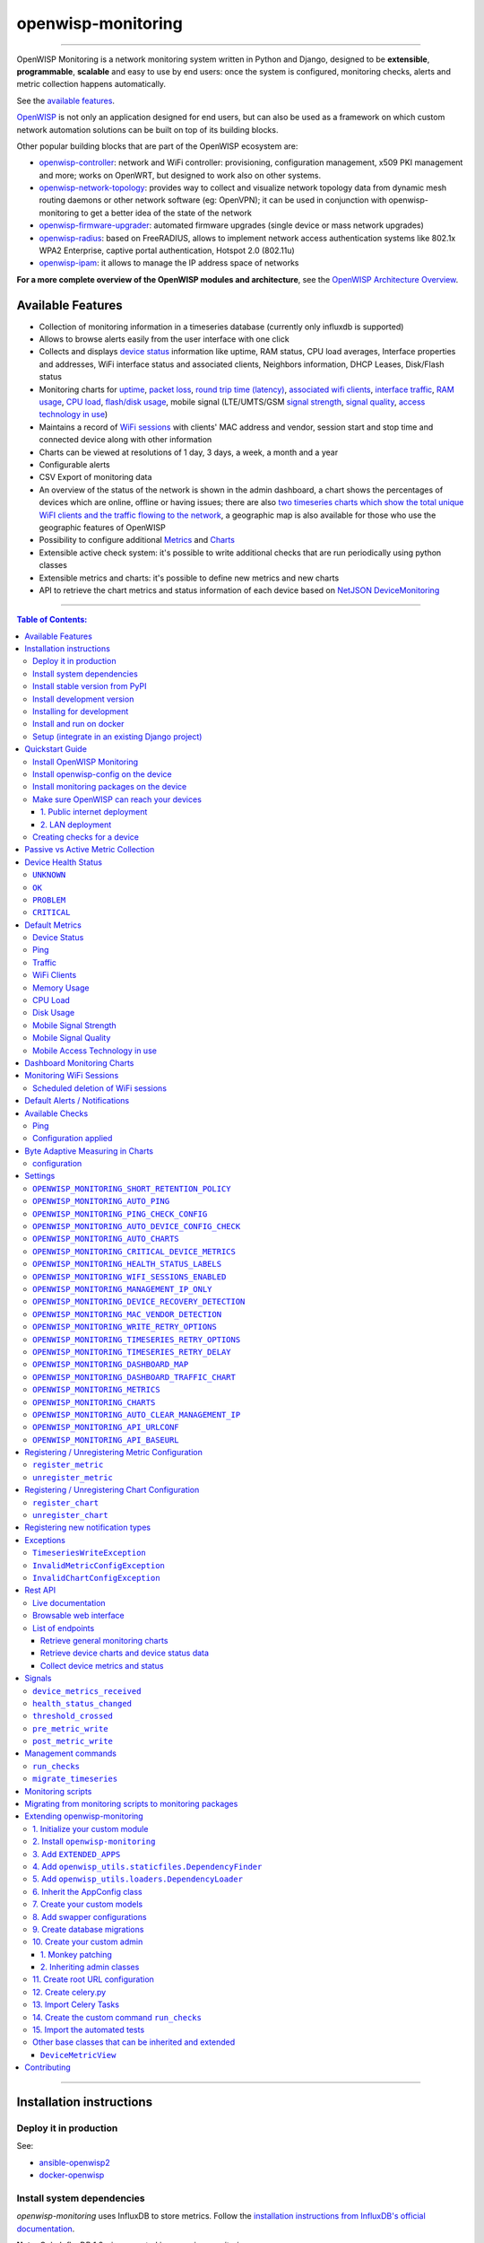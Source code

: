 openwisp-monitoring
===================

.. image:: https://github.com/openwisp/openwisp-monitoring/workflows/OpenWISP%20Monitoring%20CI%20Build/badge.svg?branch=master
    :target: https://github.com/openwisp/openwisp-monitoring/actions?query=workflow%3A%22OpenWISP+Monitoring+CI+Build%22
    :alt: CI build status

.. image:: https://coveralls.io/repos/github/openwisp/openwisp-monitoring/badge.svg?branch=master
    :target: https://coveralls.io/github/openwisp/openwisp-monitoring?branch=master
    :alt: Test coverage

.. image:: https://img.shields.io/librariesio/github/openwisp/openwisp-monitoring
   :target: https://libraries.io/github/openwisp/openwisp-monitoring#repository_dependencies
   :alt: Dependency monitoring

.. image:: https://badge.fury.io/py/openwisp-monitoring.svg
    :target: http://badge.fury.io/py/openwisp-monitoring
    :alt: pypi

.. image:: https://pepy.tech/badge/openwisp-monitoring
   :target: https://pepy.tech/project/openwisp-monitoring
   :alt: downloads

.. image:: https://img.shields.io/gitter/room/nwjs/nw.js.svg?style=flat-square
   :target: https://gitter.im/openwisp/monitoring
   :alt: support chat

.. image:: https://img.shields.io/badge/code%20style-black-000000.svg
   :target: https://pypi.org/project/black/
   :alt: code style: black

.. image:: https://github.com/openwisp/openwisp-monitoring/raw/docs/docs/monitoring-demo.gif
   :target: https://github.com/openwisp/openwisp-monitoring/tree/docs/docs/monitoring-demo.gif
   :alt: Feature Highlights

------------

OpenWISP Monitoring is a network monitoring system written in Python and Django,
designed to be **extensible**, **programmable**, **scalable** and easy to use by end users:
once the system is configured, monitoring checks, alerts and metric collection
happens automatically.

See the `available features <#available-features>`_.

`OpenWISP <http://openwisp.org>`_ is not only an application designed for end users,
but can also be used as a framework on which custom network automation solutions can be
built on top of its building blocks.

Other popular building blocks that are part of the OpenWISP ecosystem are:

- `openwisp-controller <https://github.com/openwisp/openwisp-controller>`_:
  network and WiFi controller: provisioning, configuration management,
  x509 PKI management and more; works on OpenWRT, but designed to work also on other systems.
- `openwisp-network-topology <https://github.com/openwisp/openwisp-network-topology>`_:
  provides way to collect and visualize network topology data from
  dynamic mesh routing daemons or other network software (eg: OpenVPN);
  it can be used in conjunction with openwisp-monitoring to get a better idea
  of the state of the network
- `openwisp-firmware-upgrader <https://github.com/openwisp/openwisp-firmware-upgrader>`_:
  automated firmware upgrades (single device or mass network upgrades)
- `openwisp-radius <https://github.com/openwisp/openwisp-radius>`_:
  based on FreeRADIUS, allows to implement network access authentication systems like
  802.1x WPA2 Enterprise, captive portal authentication, Hotspot 2.0 (802.11u)
- `openwisp-ipam <https://github.com/openwisp/openwisp-ipam>`_:
  it allows to manage the IP address space of networks

**For a more complete overview of the OpenWISP modules and architecture**,
see the
`OpenWISP Architecture Overview
<https://openwisp.io/docs/general/architecture.html>`_.

.. figure:: https://github.com/openwisp/openwisp-monitoring/raw/docs/docs/dashboard.png
  :align: center

Available Features
------------------

* Collection of monitoring information in a timeseries database (currently only influxdb is supported)
* Allows to browse alerts easily from the user interface with one click
* Collects and displays `device status <#device-status>`_ information like
  uptime, RAM status, CPU load averages,
  Interface properties and addresses, WiFi interface status and associated clients,
  Neighbors information, DHCP Leases, Disk/Flash status
* Monitoring charts for `uptime <#ping>`_, `packet loss <#ping>`_,
  `round trip time (latency) <#ping>`_,
  `associated wifi clients <#wifi-clients>`_, `interface traffic <#traffic>`_,
  `RAM usage <#memory-usage>`_, `CPU load <#cpu-load>`_, `flash/disk usage <#disk-usage>`_,
  mobile signal (LTE/UMTS/GSM `signal strength <#mobile-signal-strength>`_,
  `signal quality <#mobile-signal-quality>`_,
  `access technology in use <#mobile-access-technology-in-use>`_)
* Maintains a record of `WiFi sessions <#monitoring-wifi-sessions>`_ with clients'
  MAC address and vendor, session start and stop time and connected device
  along with other information
* Charts can be viewed at resolutions of 1 day, 3 days, a week, a month and a year
* Configurable alerts
* CSV Export of monitoring data
* An overview of the status of the network is shown in the admin dashboard,
  a chart shows the percentages of devices which are online, offline or having issues;
  there are also `two timeseries charts which show the total unique WiFI clients and
  the traffic flowing to the network <dashboard-monitoring-charts>`_,
  a geographic map is also available for those who use the geographic features of OpenWISP
* Possibility to configure additional `Metrics <#openwisp_monitoring_metrics>`_ and `Charts <#openwisp_monitoring_charts>`_
* Extensible active check system: it's possible to write additional checks that
  are run periodically using python classes
* Extensible metrics and charts: it's possible to define new metrics and new charts
* API to retrieve the chart metrics and status information of each device
  based on `NetJSON DeviceMonitoring <http://netjson.org/docs/what.html#devicemonitoring>`_

------------

.. contents:: **Table of Contents**:
   :backlinks: none
   :depth: 3

------------

Installation instructions
-------------------------

Deploy it in production
~~~~~~~~~~~~~~~~~~~~~~~

See:

- `ansible-openwisp2 <https://github.com/openwisp/ansible-openwisp2>`_
- `docker-openwisp <https://github.com/openwisp/docker-openwisp>`_

Install system dependencies
~~~~~~~~~~~~~~~~~~~~~~~~~~~

*openwisp-monitoring* uses InfluxDB to store metrics. Follow the
`installation instructions from InfluxDB's official documentation <https://docs.influxdata.com/influxdb/v1.8/introduction/install/>`_.

**Note:** Only *InfluxDB 1.8.x* is supported in *openwisp-monitoring*.

Install system packages:

.. code-block:: shell

    sudo apt install -y openssl libssl-dev \
                        gdal-bin libproj-dev libgeos-dev \
                        fping

Install stable version from PyPI
~~~~~~~~~~~~~~~~~~~~~~~~~~~~~~~~

Install from PyPI:

.. code-block:: shell

    pip install openwisp-monitoring

Install development version
~~~~~~~~~~~~~~~~~~~~~~~~~~~

Install tarball:

.. code-block:: shell

    pip install https://github.com/openwisp/openwisp-monitoring/tarball/master

Alternatively, you can install via pip using git:

.. code-block:: shell

    pip install -e git+git://github.com/openwisp/openwisp-monitoring#egg=openwisp_monitoring

If you want to contribute, follow the instructions in
`"Installing for development" <#installing-for-development>`_ section.

Installing for development
~~~~~~~~~~~~~~~~~~~~~~~~~~

Install the system dependencies as mentioned in the
`"Install system dependencies" <#install-system-dependencies>`_ section.
Install these additional packages that are required for development:

.. code-block:: shell

    sudo apt install -y sqlite3 libsqlite3-dev \
                        libspatialite-dev libsqlite3-mod-spatialite \
                        chromium

Fork and clone the forked repository:

.. code-block:: shell

    git clone git://github.com/<your_fork>/openwisp-monitoring

Navigate into the cloned repository:

.. code-block:: shell

    cd openwisp-monitoring/

Start Redis and InfluxDB using Docker:

.. code-block:: shell

    docker-compose up -d redis influxdb

Setup and activate a virtual-environment. (we'll be using  `virtualenv <https://pypi.org/project/virtualenv/>`_)

.. code-block:: shell

    python -m virtualenv env
    source env/bin/activate

Make sure that you are using pip version 20.2.4 before moving to the next step:

.. code-block:: shell

    pip install -U pip wheel setuptools

Install development dependencies:

.. code-block:: shell

    pip install -e .
    pip install -r requirements-test.txt
    npm install -g jshint stylelint

Install WebDriver for Chromium for your browser version from `<https://chromedriver.chromium.org/home>`_
and extract ``chromedriver`` to one of directories from your ``$PATH`` (example: ``~/.local/bin/``).

Create database:

.. code-block:: shell

    cd tests/
    ./manage.py migrate
    ./manage.py createsuperuser

Run celery and celery-beat with the following commands (separate terminal windows are needed):

.. code-block:: shell

    cd tests/
    celery -A openwisp2 worker -l info
    celery -A openwisp2 beat -l info

Launch development server:

.. code-block:: shell

    ./manage.py runserver 0.0.0.0:8000

You can access the admin interface at http://127.0.0.1:8000/admin/.

Run tests with:

.. code-block:: shell

    ./runtests.py --parallel

Run quality assurance tests with:

.. code-block:: shell

    ./run-qa-checks

Install and run on docker
~~~~~~~~~~~~~~~~~~~~~~~~~

**Note**: This Docker image is for development purposes only.
For the official OpenWISP Docker images, see: `docker-openwisp
<https://github.com/openwisp/docker-openwisp>`_.

Build from the Dockerfile:

.. code-block:: shell

    docker-compose build

Run the docker container:

.. code-block:: shell

    docker-compose up

Setup (integrate in an existing Django project)
~~~~~~~~~~~~~~~~~~~~~~~~~~~~~~~~~~~~~~~~~~~~~~~

Follow the setup instructions of `openwisp-controller
<https://github.com/openwisp/openwisp-controller>`_, then add the settings described below.

.. code-block:: python

    INSTALLED_APPS = [
        # django apps
        # all-auth
        'django.contrib.sites',
        'allauth',
        'allauth.account',
        'allauth.socialaccount',
        'django_extensions',
        'django_filters',
        # openwisp2 modules
        'openwisp_users',
        'openwisp_controller.pki',
        'openwisp_controller.config',
        'openwisp_controller.connection',
        'openwisp_controller.geo',
        # monitoring
        'openwisp_monitoring.monitoring',
        'openwisp_monitoring.device',
        'openwisp_monitoring.check',
        'nested_admin',
        # notifications
        'openwisp_notifications',
        # openwisp2 admin theme (must be loaded here)
        'openwisp_utils.admin_theme',
        # admin
        'django.contrib.admin',
        'django.forms',
        'import_export'
        # other dependencies ...
    ]

    # Make sure you change them in production
    # You can select one of the backends located in openwisp_monitoring.db.backends
    TIMESERIES_DATABASE = {
        'BACKEND': 'openwisp_monitoring.db.backends.influxdb',
        'USER': 'openwisp',
        'PASSWORD': 'openwisp',
        'NAME': 'openwisp2',
        'HOST': 'localhost',
        'PORT': '8086',
    }

``urls.py``:

.. code-block:: python

    from django.conf import settings
    from django.conf.urls import include, url
    from django.contrib.staticfiles.urls import staticfiles_urlpatterns

    from openwisp_utils.admin_theme.admin import admin, openwisp_admin

    openwisp_admin()

    urlpatterns = [
        url(r'^admin/', include(admin.site.urls)),
        url(r'', include('openwisp_controller.urls')),
        url(r'', include('openwisp_monitoring.urls')),
    ]

    urlpatterns += staticfiles_urlpatterns()

Configure caching (you may use a different cache storage if you want):

.. code-block:: python

    CACHES = {
        'default': {
            'BACKEND': 'django_redis.cache.RedisCache',
            'LOCATION': 'redis://localhost/0',
            'OPTIONS': {
                'CLIENT_CLASS': 'django_redis.client.DefaultClient',
            }
        }
    }

    SESSION_ENGINE = 'django.contrib.sessions.backends.cache'
    SESSION_CACHE_ALIAS = 'default'

Configure celery (you may use a different broker if you want):

.. code-block:: python

    # here we show how to configure celery with redis but you can
    # use other brokers if you want, consult the celery docs
    CELERY_BROKER_URL = 'redis://localhost/1'
    CELERY_BEAT_SCHEDULE = {
        'run_checks': {
            'task': 'openwisp_monitoring.check.tasks.run_checks',
            'schedule': timedelta(minutes=5),
        },
        # Delete old WifiSession
        'delete_wifi_clients_and_sessions': {
            'task': 'openwisp_monitoring.monitoring.tasks.delete_wifi_clients_and_sessions',
            'schedule': timedelta(days=180),
        },
    }

    INSTALLED_APPS.append('djcelery_email')
    EMAIL_BACKEND = 'djcelery_email.backends.CeleryEmailBackend'

If you decide to use Redis (as shown in these examples),
install the following python packages.

.. code-block:: shell

    pip install redis django-redis

Quickstart Guide
----------------

Install OpenWISP Monitoring
~~~~~~~~~~~~~~~~~~~~~~~~~~~

Install *OpenWISP Monitoring* using one of the methods mentioned in the
`"Installation instructions" <#installation-instructions>`_.

Install openwisp-config on the device
~~~~~~~~~~~~~~~~~~~~~~~~~~~~~~~~~~~~~

`Install the openwisp-config agent for OpenWrt
<https://github.com/openwisp/openwisp-config#install-precompiled-package>`_
on your device.

Install monitoring packages on the device
~~~~~~~~~~~~~~~~~~~~~~~~~~~~~~~~~~~~~~~~~

`Install the openwrt-openwisp-monitoring packages
<https://github.com/openwisp/openwrt-openwisp-monitoring/tree/master#install-pre-compiled-packages>`_
on your device.

These packages collect and send the
monitoring data from the device to OpenWISP Monitoring and
are required to collect `metrics <#openwisp_monitoring_metrics>`_
like interface traffic, WiFi clients, CPU load, memory usage, etc.

**Note**: if you are an existing user of *openwisp-monitoring* and are using
the legacy *monitoring template* for collecting metrics, we highly recommend
`Migrating from monitoring scripts to monitoring packages
<#migrating-from-monitoring-scripts-to-monitoring-packages>`_.

Make sure OpenWISP can reach your devices
~~~~~~~~~~~~~~~~~~~~~~~~~~~~~~~~~~~~~~~~~

In order to perform `active checks <#available-checks>`_ and other actions like
`triggering the push of configuration changes
<https://github.com/openwisp/openwisp-controller#how-to-configure-push-updates>`_,
`executing shell commands
<https://github.com/openwisp/openwisp-controller#sending-commands-to-devices>`_ or
`performing firmware upgrades
<https://github.com/openwisp/openwisp-firmware-upgrader#perform-a-firmware-upgrade-to-a-specific-device>`_,
**the OpenWISP server needs to be able to reach the network devices**.

There are mainly two deployment scenarios for OpenWISP:

1. the OpenWISP server is deployed on the public internet and the devices are
   geographically distributed across different locations:
   **in this case a management tunnel is needed**
2. the OpenWISP server is deployed on a computer/server which is located in
   the same Layer 2 network (that is, in the same LAN) where the devices
   are located.
   **in this case a management tunnel is NOT needed**

1. Public internet deployment
#############################

This is the most common scenario:

- the OpenWISP server is deployed to the public internet, hence the
  server has a public IPv4 (and IPv6) address and usually a valid
  SSL certificate provided by Mozilla Letsencrypt or another SSL provider
- the network devices are geographically distributed across different
  locations (different cities, different regions, different countries)

In this scenario, the OpenWISP application will not be able to reach the
devices **unless a management tunnel** is used, for that reason having
a management VPN like OpenVPN, Wireguard or any other tunneling solution
is paramount, not only to allow OpenWISP to work properly, but also to
be able to perform debugging and troubleshooting when needed.

In this scenario, the following requirements are needed:

- a VPN server must be installed in a way that the OpenWISP
  server can reach the VPN peers, for more information on how to do this
  via OpenWISP please refer to the following sections:

  - `OpenVPN tunnel automation
    <https://openwisp.io/docs/user/vpn.html>`_
  - `Wireguard tunnel automation
    <https://github.com/openwisp/openwisp-controller#how-to-setup-wireguard-tunnels>`_

  If you prefer to use other tunneling solutions (L2TP, Softether, etc.)
  and know how to configure those solutions on your own,
  that's totally fine as well.

  If the OpenWISP server is connected to a network infrastructure
  which allows it to reach the devices via pre-existing tunneling or
  Intranet solutions (eg: MPLS, SD-WAN), then setting up a VPN server
  is not needed, as long as there's a dedicated interface on OpenWrt
  which gets an IP address assigned to it and which is reachable from
  the OpenWISP server.

- The devices must be configured to join the management tunnel automatically,
  either via a pre-existing configuration in the firmware or via an
  `OpenWISP Template <https://openwisp.io/docs/user/templates.html>`_.

- The `openwisp-config <https://github.com/openwisp/openwisp-config>`_
  agent on the devices must be configured to specify
  the ``management_interface`` option, the agent will communicate the
  IP of the management interface to the OpenWISP Server and OpenWISP will
  use the management IP for reaching the device.

  For example, if the *management interface* is named ``tun0``,
  the openwisp-config configuration should look like the following example:

.. code-block:: text

    # In /etc/config/openwisp on the device

    config controller 'http'
        # ... other configuration directives ...
        option management_interface 'tun0'

2. LAN deployment
#################

When the OpenWISP server and the network devices are deployed in the same
L2 network (eg: an office LAN) and the OpenWISP server is reachable
on the LAN address, OpenWISP can then use the **Last IP** field of the
devices to reach them.

In this scenario it's necessary to set the
`"OPENWISP_MONITORING_MANAGEMENT_IP_ONLY" <#openwisp-monitoring-management-ip-only>`_
setting to ``False``.

Creating checks for a device
~~~~~~~~~~~~~~~~~~~~~~~~~~~~

By default, the `active checks <#available-checks>`_ are created
automatically for all devices, unless the automatic creation of some
specific checks has been disabled, for more information on how to do this,
refer to the `active checks <#available-checks>`_ section.

These checks are created and executed in the background by celery workers.

Passive vs Active Metric Collection
-----------------------------------

The `the different device metric
<https://github.com/openwisp/openwisp-monitoring#default-metrics>`_
collected by OpenWISP Monitoring can be divided in two categories:

1. **metrics collected actively by OpenWISP**:
   these metrics are collected by the celery workers running on the
   OpenWISP server, which continuously sends network requests to the
   devices and store the results;
2. **metrics collected passively by OpenWISP**:
   these metrics are sent by the
   `openwrt-openwisp-monitoring agent <#install-monitoring-packages-on-the-device>`_
   installed on the network devices and are collected by OpenWISP via
   its REST API.

The `"Available Checks" <#available-checks>`_ section of this document
lists the currently implemented **active checks**.

Device Health Status
--------------------

The possible values for the health status field (``DeviceMonitoring.status``)
are explained below.

``UNKNOWN``
~~~~~~~~~~~

Whenever a new device is created it will have ``UNKNOWN`` as it's default Heath Status.

It implies that the system doesn't know whether the device is reachable yet.

``OK``
~~~~~~

Everything is working normally.

``PROBLEM``
~~~~~~~~~~~

One of the metrics has a value which is not in the expected range
(the threshold value set in the alert settings has been crossed).

Example: CPU usage should be less than 90% but current value is at 95%.

``CRITICAL``
~~~~~~~~~~~~

One of the metrics defined in ``OPENWISP_MONITORING_CRITICAL_DEVICE_METRICS``
has a value which is not in the expected range
(the threshold value set in the alert settings has been crossed).

Example: ping is by default a critical metric which is expected to be always 1
(reachable).

Default Metrics
---------------

Device Status
~~~~~~~~~~~~~

This metric stores the status of the device for viewing purposes.

.. figure:: https://github.com/openwisp/openwisp-monitoring/raw/docs/docs/device-status-1.png
  :align: center

.. figure:: https://github.com/openwisp/openwisp-monitoring/raw/docs/docs/device-status-2.png
  :align: center

.. figure:: https://github.com/openwisp/openwisp-monitoring/raw/docs/docs/device-status-3.png
  :align: center

.. figure:: https://github.com/openwisp/openwisp-monitoring/raw/docs/docs/device-status-4.png
  :align: center

Ping
~~~~

+--------------------+----------------------------------------------------------------+
| **measurement**:   | ``ping``                                                       |
+--------------------+----------------------------------------------------------------+
| **types**:         | ``int`` (reachable and loss), ``float`` (rtt)                  |
+--------------------+----------------------------------------------------------------+
| **fields**:        | ``reachable``, ``loss``, ``rtt_min``, ``rtt_max``, ``rtt_avg`` |
+--------------------+----------------------------------------------------------------+
| **configuration**: | ``ping``                                                       |
+--------------------+----------------------------------------------------------------+
| **charts**:        | ``uptime``, ``packet_loss``, ``rtt``                           |
+--------------------+----------------------------------------------------------------+

**Uptime**:

.. figure:: https://github.com/openwisp/openwisp-monitoring/raw/docs/docs/uptime.png
  :align: center

**Packet loss**:

.. figure:: https://github.com/openwisp/openwisp-monitoring/raw/docs/docs/packet-loss.png
  :align: center

**Round Trip Time**:

.. figure:: https://github.com/openwisp/openwisp-monitoring/raw/docs/docs/rtt.png
  :align: center

Traffic
~~~~~~~

+--------------------+--------------------------------------------------------------------------+
| **measurement**:   | ``traffic``                                                              |
+--------------------+--------------------------------------------------------------------------+
| **type**:          | ``int``                                                                  |
+--------------------+--------------------------------------------------------------------------+
| **fields**:        | ``rx_bytes``, ``tx_bytes``                                               |
+--------------------+--------------------------------------------------------------------------+
| **tags**:          | .. code-block:: python                                                   |
|                    |                                                                          |
|                    |     {                                                                    |
|                    |       'organization_id': '<organization-id-of-the-related-device>',      |
|                    |       'ifname': '<interface-name>',                                      |
|                    |       # optional                                                         |
|                    |       'location_id': '<location-id-of-the-related-device-if-present>',   |
|                    |       'floorplan_id': '<floorplan-id-of-the-related-device-if-present>', |
|                    |     }                                                                    |
+--------------------+--------------------------------------------------------------------------+
| **configuration**: | ``traffic``                                                              |
+--------------------+--------------------------------------------------------------------------+
| **charts**:        | ``traffic``                                                              |
+--------------------+--------------------------------------------------------------------------+

.. figure:: https://github.com/openwisp/openwisp-monitoring/raw/docs/docs/1.1/traffic.png
  :align: center

WiFi Clients
~~~~~~~~~~~~

+--------------------+--------------------------------------------------------------------------+
| **measurement**:   | ``wifi_clients``                                                         |
+--------------------+--------------------------------------------------------------------------+
| **type**:          | ``int``                                                                  |
+--------------------+--------------------------------------------------------------------------+
| **fields**:        | ``clients``                                                              |
+--------------------+--------------------------------------------------------------------------+
| **tags**:          | .. code-block:: python                                                   |
|                    |                                                                          |
|                    |     {                                                                    |
|                    |       'organization_id': '<organization-id-of-the-related-device>',      |
|                    |       'ifname': '<interface-name>',                                      |
|                    |       # optional                                                         |
|                    |       'location_id': '<location-id-of-the-related-device-if-present>',   |
|                    |       'floorplan_id': '<floorplan-id-of-the-related-device-if-present>', |
|                    |     }                                                                    |
+--------------------+--------------------------------------------------------------------------+
| **configuration**: | ``clients``                                                              |
+--------------------+--------------------------------------------------------------------------+
| **charts**:        | ``wifi_clients``                                                         |
+--------------------+--------------------------------------------------------------------------+


.. figure:: https://github.com/openwisp/openwisp-monitoring/raw/docs/docs/wifi-clients.png
  :align: center

Memory Usage
~~~~~~~~~~~~

+--------------------+--------------------------------------------------------------------------------------------------------------------------------------+
| **measurement**:   | ``<memory>``                                                                                                                         |
+--------------------+--------------------------------------------------------------------------------------------------------------------------------------+
| **type**:          | ``float``                                                                                                                            |
+--------------------+--------------------------------------------------------------------------------------------------------------------------------------+
| **fields**:        | ``percent_used``, ``free_memory``, ``total_memory``, ``buffered_memory``, ``shared_memory``, ``cached_memory``, ``available_memory`` |
+--------------------+--------------------------------------------------------------------------------------------------------------------------------------+
| **configuration**: | ``memory``                                                                                                                           |
+--------------------+--------------------------------------------------------------------------------------------------------------------------------------+
| **charts**:        | ``memory``                                                                                                                           |
+--------------------+--------------------------------------------------------------------------------------------------------------------------------------+

.. figure:: https://github.com/openwisp/openwisp-monitoring/raw/docs/docs/memory.png
  :align: center

CPU Load
~~~~~~~~

+--------------------+----------------------------------------------------+
| **measurement**:   | ``load``                                           |
+--------------------+----------------------------------------------------+
| **type**:          | ``float``                                          |
+--------------------+----------------------------------------------------+
| **fields**:        | ``cpu_usage``, ``load_1``, ``load_5``, ``load_15`` |
+--------------------+----------------------------------------------------+
| **configuration**: | ``load``                                           |
+--------------------+----------------------------------------------------+
| **charts**:        | ``load``                                           |
+--------------------+----------------------------------------------------+

.. figure:: https://github.com/openwisp/openwisp-monitoring/raw/docs/docs/cpu-load.png
  :align: center

Disk Usage
~~~~~~~~~~

+--------------------+-------------------+
| **measurement**:   | ``disk``          |
+--------------------+-------------------+
| **type**:          | ``float``         |
+--------------------+-------------------+
| **fields**:        | ``used_disk``     |
+--------------------+-------------------+
| **configuration**: | ``disk``          |
+--------------------+-------------------+
| **charts**:        | ``disk``          |
+--------------------+-------------------+

.. figure:: https://github.com/openwisp/openwisp-monitoring/raw/docs/docs/disk-usage.png
  :align: center

Mobile Signal Strength
~~~~~~~~~~~~~~~~~~~~~~

+--------------------+-----------------------------------------+
| **measurement**:   | ``signal_strength``                     |
+--------------------+-----------------------------------------+
| **type**:          | ``float``                               |
+--------------------+-----------------------------------------+
| **fields**:        | ``signal_strength``, ``signal_power``   |
+--------------------+-----------------------------------------+
| **configuration**: | ``signal_strength``                     |
+--------------------+-----------------------------------------+
| **charts**:        | ``signal_strength``                     |
+--------------------+-----------------------------------------+

.. figure:: https://github.com/openwisp/openwisp-monitoring/raw/docs/docs/signal-strength.png
  :align: center

Mobile Signal Quality
~~~~~~~~~~~~~~~~~~~~~~

+--------------------+-----------------------------------------+
| **measurement**:   | ``signal_quality``                      |
+--------------------+-----------------------------------------+
| **type**:          | ``float``                               |
+--------------------+-----------------------------------------+
| **fields**:        | ``signal_quality``, ``signal_quality``  |
+--------------------+-----------------------------------------+
| **configuration**: | ``signal_quality``                      |
+--------------------+-----------------------------------------+
| **charts**:        | ``signal_quality``                      |
+--------------------+-----------------------------------------+

.. figure:: https://github.com/openwisp/openwisp-monitoring/raw/docs/docs/signal-quality.png
  :align: center

Mobile Access Technology in use
~~~~~~~~~~~~~~~~~~~~~~~~~~~~~~~

+--------------------+-------------------+
| **measurement**:   | ``access_tech``   |
+--------------------+-------------------+
| **type**:          | ``int``           |
+--------------------+-------------------+
| **fields**:        | ``access_tech``   |
+--------------------+-------------------+
| **configuration**: | ``access_tech``   |
+--------------------+-------------------+
| **charts**:        | ``access_tech``   |
+--------------------+-------------------+

.. figure:: https://github.com/openwisp/openwisp-monitoring/raw/docs/docs/access-technology.png
  :align: center

Dashboard Monitoring Charts
---------------------------

.. figure:: https://raw.githubusercontent.com/openwisp/openwisp-controller/docs/docs/1.1/dashboard-charts.png
  :align: center

OpenWISP Monitoring adds two timeseries charts to the admin dashboard:

- **General WiFi clients Chart**: Shows the number of connected clients to the WiFi
  interfaces of devices in the network.
- **General traffic Chart**: Shows the amount of traffic flowing in the network.

You can configure the interfaces included in the **General traffic chart** using
the `"OPENWISP_MONITORING_DASHBOARD_TRAFFIC_CHART"
<#openwisp_monitoring_dashboard_traffic_chart>`_ setting.

Monitoring WiFi Sessions
------------------------

OpenWISP Monitoring maintains a record of WiFi sessions created by clients
joined to a radio of managed devices. The WiFi sessions are created
asynchronously from the monitoring data received from the device.

You can filter both currently open sessions and past sessions by their
*start* or *stop* time or *organization* or *group* of the device clients
are connected to or even directly by a *device* name or ID.

.. figure:: https://github.com/openwisp/openwisp-monitoring/raw/docs/docs/wifi-session-changelist.png
  :align: center

.. figure:: https://github.com/openwisp/openwisp-monitoring/raw/docs/docs/wifi-session-change.png
  :align: center

You can disable this feature by configuring
`OPENWISP_MONITORING_WIFI_SESSIONS_ENABLED <#openwisp_monitoring_wifi_sessions_enabled>`_
setting.

You can also view open WiFi sessions of a device directly from the device's change admin
under the "WiFi Sessions" tab.

.. figure:: https://github.com/openwisp/openwisp-monitoring/raw/docs/docs/device-wifi-session-inline.png
  :align: center

Scheduled deletion of WiFi sessions
~~~~~~~~~~~~~~~~~~~~~~~~~~~~~~~~~~~

OpenWISP Monitoring provides a celery task to automatically delete
WiFi sessions older than a pre-configured number of days. In order to run this
task periodically, you will need to configure ``CELERY_BEAT_SCHEDULE`` setting as shown
in `setup instructions <#setup-integrate-in-an-existing-django-project>`_.

The celery task takes only one argument, i.e. number of days. You can provide
any number of days in `args` key while configuring ``CELERY_BEAT_SCHEDULE`` setting.

E.g., if you want WiFi Sessions older than 30 days to get deleted automatically,
then configure ``CELERY_BEAT_SCHEDULE`` as follows:

.. code-block:: python

    CELERY_BEAT_SCHEDULE = {
        'delete_wifi_clients_and_sessions': {
            'task': 'openwisp_monitoring.monitoring.tasks.delete_wifi_clients_and_sessions',
            'schedule': timedelta(days=1),
            'args': (30,), # Here we have defined 30 instead of 180 as shown in setup instructions
        },
    }

Please refer to `"Periodic Tasks" section of Celery's documentation <https://docs.celeryproject.org/en/stable/userguide/periodic-tasks.html>`_
to learn more.

Default Alerts / Notifications
------------------------------

+-------------------------------+------------------------------------------------------------------+
| Notification Type             | Use                                                              |
+-------------------------------+------------------------------------------------------------------+
| ``threshold_crossed``         | Fires when a metric crosses the boundary defined in the          |
|                               | threshold value of the alert settings.                           |
+-------------------------------+------------------------------------------------------------------+
| ``threshold_recovery``        | Fires when a metric goes back within the expected range.         |
+-------------------------------+------------------------------------------------------------------+
| ``connection_is_working``     | Fires when the connection to a device is working.                |
+-------------------------------+------------------------------------------------------------------+
| ``connection_is_not_working`` | Fires when the connection (eg: SSH) to a device stops working    |
|                               | (eg: credentials are outdated, management IP address is          |
|                               | outdated, or device is not reachable).                           |
+-------------------------------+------------------------------------------------------------------+

Available Checks
----------------

Ping
~~~~

This check returns information on device ``uptime`` and ``RTT (Round trip time)``.
The Charts ``uptime``, ``packet loss`` and ``rtt`` are created. The ``fping``
command is used to collect these metrics.
You may choose to disable auto creation of this check by setting
`OPENWISP_MONITORING_AUTO_PING <#OPENWISP_MONITORING_AUTO_PING>`_ to ``False``.

You can change the default values used for ping checks using
`OPENWISP_MONITORING_PING_CHECK_CONFIG <#OPENWISP_MONITORING_PING_CHECK_CONFIG>`_ setting.

Configuration applied
~~~~~~~~~~~~~~~~~~~~~

This check ensures that the `openwisp-config agent <https://github.com/openwisp/openwisp-config/>`_
is running and applying configuration changes in a timely manner.
You may choose to disable auto creation of this check by using the
setting `OPENWISP_MONITORING_AUTO_DEVICE_CONFIG_CHECK <#OPENWISP_MONITORING_AUTO_DEVICE_CONFIG_CHECK>`_.

This check runs periodically, but it is also triggered whenever the
configuration status of a device changes, this ensures the check reacts
quickly to events happening in the network and informs the user promptly
if there's anything that is not working as intended.

Byte Adaptive Measuring in Charts
---------------------------------

.. figure:: https://github.com/openwisp/openwisp-monitoring/raw/docs/docs/chartsize.png
   :align: center

This behavior helps us to show the data and unit of the chart in a more readable way,
the units are shown in `B`, `KB`, `MB`, `GB` and `TB` respectively, and datapoints have
same unit to maintain consistency in the chart, summarycircles have different units
and are shown in `B`, `KB`, `MB`, `GB` and `TB` to overview chart summary in a more 
readable way.

The chart automatically sets it's unit according to a specific range of values of data,
for the quick glance the Y-Axis Legend has same unit as the datapoints 
which makes it easier to understand the unit of points in the chart.

configuration
~~~~~~~~~~~~~
.. code-block:: python
    
    'traffic': {
                    'unit': 'adaptive_bytes',
                },

This is enabled for the traffic charts where the data is in `B`, `KB`, `MB` and `GB` respectively.

Settings
--------

``OPENWISP_MONITORING_SHORT_RETENTION_POLICY``
~~~~~~~~~~~~~~~~~~~~~~~~~~~~~~~~~~~~~~~~~~~~~~

+--------------+-------------+
| **type**:    | ``str``     |
+--------------+-------------+
| **default**: | ``24h0m0s`` |
+--------------+-------------+

The default retention policy used to store raw device data.

This data is only used to assess the recent status of devices, keeping
it for a long time would not add much benefit and would cost a lot more
in terms of disk space.

``OPENWISP_MONITORING_AUTO_PING``
~~~~~~~~~~~~~~~~~~~~~~~~~~~~~~~~~

+--------------+-------------+
| **type**:    | ``bool``    |
+--------------+-------------+
| **default**: | ``True``    |
+--------------+-------------+

Whether ping checks are created automatically for devices.

``OPENWISP_MONITORING_PING_CHECK_CONFIG``
~~~~~~~~~~~~~~~~~~~~~~~~~~~~~~~~~~~~~~~~~

+--------------+-------------+
| **type**:    | ``dict``    |
+--------------+-------------+
| **default**: | ``{}``      |
+--------------+-------------+

This setting allows to override the default ping check configuration defined in
``openwisp_monitoring.check.classes.ping.DEFAULT_PING_CHECK_CONFIG``.

For example, if you want to change only the **timeout** of
``ping`` you can use:

.. code-block:: python

    OPENWISP_MONITORING_PING_CHECK_CONFIG = {
        'timeout': {
            'default': 1000,
        },
    }

If you are overriding the default value for any parameter
beyond the maximum or minimum value defined in
``openwisp_monitoring.check.classes.ping.DEFAULT_PING_CHECK_CONFIG``,
you will also need to override the ``maximum`` or ``minimum`` fields
as following:

.. code-block:: python

    OPENWISP_MONITORING_PING_CHECK_CONFIG = {
        'timeout': {
            'default': 2000,
            'minimum': 1500,
            'maximum': 2500,
        },
    }

**Note:** Above ``maximum`` and ``minimum`` values are only used for
validating custom parameters of a ``Check`` object.

``OPENWISP_MONITORING_AUTO_DEVICE_CONFIG_CHECK``
~~~~~~~~~~~~~~~~~~~~~~~~~~~~~~~~~~~~~~~~~~~~~~~~

+--------------+-------------+
| **type**:    | ``bool``    |
+--------------+-------------+
| **default**: | ``True``    |
+--------------+-------------+

This setting allows you to choose whether `config_applied <#configuration-applied>`_ checks should be
created automatically for newly registered devices. It's enabled by default.

``OPENWISP_MONITORING_AUTO_CHARTS``
~~~~~~~~~~~~~~~~~~~~~~~~~~~~~~~~~~~

+--------------+-----------------------------------------------------------------+
| **type**:    | ``list``                                                        |
+--------------+-----------------------------------------------------------------+
| **default**: | ``('traffic', 'wifi_clients', 'uptime', 'packet_loss', 'rtt')`` |
+--------------+-----------------------------------------------------------------+

Automatically created charts.

``OPENWISP_MONITORING_CRITICAL_DEVICE_METRICS``
~~~~~~~~~~~~~~~~~~~~~~~~~~~~~~~~~~~~~~~~~~~~~~~

+--------------+-----------------------------------------------------------------+
| **type**:    | ``list`` of ``dict`` objects                                    |
+--------------+-----------------------------------------------------------------+
| **default**: | ``[{'key': 'ping', 'field_name': 'reachable'}]``                |
+--------------+-----------------------------------------------------------------+

Device metrics that are considered critical:

when a value crosses the boundary defined in the "threshold value" field
of the alert settings related to one of these metric types, the health status
of the device related to the metric moves into ``CRITICAL``.

By default, if devices are not reachable by pings they are flagged as ``CRITICAL``.

``OPENWISP_MONITORING_HEALTH_STATUS_LABELS``
~~~~~~~~~~~~~~~~~~~~~~~~~~~~~~~~~~~~~~~~~~~~

+--------------+--------------------------------------------------------------------------------------+
| **type**:    | ``dict``                                                                             |
+--------------+--------------------------------------------------------------------------------------+
| **default**: | ``{'unknown': 'unknown', 'ok': 'ok', 'problem': 'problem', 'critical': 'critical'}`` |
+--------------+--------------------------------------------------------------------------------------+

This setting allows to change the health status labels, for example, if we
want to use ``online`` instead of ``ok`` and ``offline`` instead of ``critical``,
you can use the following configuration:

.. code-block:: python

    OPENWISP_MONITORING_HEALTH_STATUS_LABELS = {
        'ok': 'online',
        'problem': 'problem',
        'critical': 'offline'
    }

``OPENWISP_MONITORING_WIFI_SESSIONS_ENABLED``
~~~~~~~~~~~~~~~~~~~~~~~~~~~~~~~~~~~~~~~~~~~~~

+--------------+-------------+
| **type**:    | ``bool``    |
+--------------+-------------+
| **default**: | ``True``    |
+--------------+-------------+

Setting this to ``False`` will disable `Monitoring Wifi Sessions <#monitoring-wifi-sessions>`_
feature.

``OPENWISP_MONITORING_MANAGEMENT_IP_ONLY``
~~~~~~~~~~~~~~~~~~~~~~~~~~~~~~~~~~~~~~~~~~

+--------------+-------------+
| **type**:    | ``bool``    |
+--------------+-------------+
| **default**: | ``True``    |
+--------------+-------------+

By default, only the management IP will be used to perform active checks to
the devices.

If the devices are connecting to your OpenWISP instance using a shared layer2
network, hence the OpenWSP server can reach the devices using the ``last_ip``
field, you can set this to ``False``.

``OPENWISP_MONITORING_DEVICE_RECOVERY_DETECTION``
~~~~~~~~~~~~~~~~~~~~~~~~~~~~~~~~~~~~~~~~~~~~~~~~~

+--------------+-------------+
| **type**:    | ``bool``    |
+--------------+-------------+
| **default**: | ``True``    |
+--------------+-------------+

When device recovery detection is enabled, recoveries are discovered as soon as
a device contacts the openwisp system again (eg: to get the configuration checksum
or to send monitoring metrics).

This feature is enabled by default.

If you use OpenVPN as the management VPN, you may want to check out a similar
integration built in **openwisp-network-topology**: when the status of an OpenVPN link
changes (detected by monitoring the status information of OpenVPN), the
network topology module will trigger the monitoring checks.
For more information see:
`Network Topology Device Integration <https://github.com/openwisp/openwisp-network-topology#integration-with-openwisp-controller-and-openwisp-monitoring>`_

``OPENWISP_MONITORING_MAC_VENDOR_DETECTION``
~~~~~~~~~~~~~~~~~~~~~~~~~~~~~~~~~~~~~~~~~~~~

+--------------+-------------+
| **type**:    | ``bool``    |
+--------------+-------------+
| **default**: | ``True``    |
+--------------+-------------+

Indicates whether mac addresses will be complemented with hardware vendor
information by performing lookups on the OUI
(Organization Unique Identifier) table.

This feature is enabled by default.

``OPENWISP_MONITORING_WRITE_RETRY_OPTIONS``
~~~~~~~~~~~~~~~~~~~~~~~~~~~~~~~~~~~~~~~~~~~

+--------------+-----------+
| **type**:    | ``dict``  |
+--------------+-----------+
| **default**: | see below |
+--------------+-----------+

.. code-block:: python

    # default value of OPENWISP_MONITORING_RETRY_OPTIONS:

    dict(
        max_retries=None,
        retry_backoff=True,
        retry_backoff_max=600,
        retry_jitter=True,
    )

Retry settings for recoverable failures during metric writes.

By default if a metric write fails (eg: due to excessive load on timeseries database at that moment)
then the operation will be retried indefinitely with an exponential random backoff and a maximum delay of 10 minutes.

This feature makes the monitoring system resilient to temporary outages and helps to prevent data loss.

For more information regarding these settings, consult the `celery documentation
regarding automatic retries for known errors
<https://docs.celeryproject.org/en/stable/userguide/tasks.html#automatic-retry-for-known-exceptions>`_.

``OPENWISP_MONITORING_TIMESERIES_RETRY_OPTIONS``
~~~~~~~~~~~~~~~~~~~~~~~~~~~~~~~~~~~~~~~~~~~~~~~~

+--------------+-----------+
| **type**:    | ``dict``  |
+--------------+-----------+
| **default**: | see below |
+--------------+-----------+

.. code-block:: python

    # default value of OPENWISP_MONITORING_RETRY_OPTIONS:

    dict(
        max_retries=6,
        delay=2
    )

On busy systems, communication with the timeseries DB can occasionally fail.
The timeseries DB backend will retry on any exception according to these settings.
The delay kicks in only after the third consecutive attempt.

This setting shall not be confused with ``OPENWISP_MONITORING_WRITE_RETRY_OPTIONS``,
which is used to configure the infinite retrying of the celery task which writes
metric data to the timeseries DB, while ``OPENWISP_MONITORING_TIMESERIES_RETRY_OPTIONS``
deals with any other read/write operation on the timeseries DB which may fail.

However these retries are not handled by celery but are simple python loops,
which will eventually give up if a problem persists.

``OPENWISP_MONITORING_TIMESERIES_RETRY_DELAY``
~~~~~~~~~~~~~~~~~~~~~~~~~~~~~~~~~~~~~~~~~~~~~~

+--------------+-------------+
| **type**:    |   ``int``   |
+--------------+-------------+
| **default**: |    ``2``    |
+--------------+-------------+

This settings allow you to configure the retry delay time (in seconds) after 3 failed attempt in timeseries database.

This retry setting is used in retry mechanism to make the requests to the timeseries database resilient.

This setting is independent of celery retry settings.

``OPENWISP_MONITORING_DASHBOARD_MAP``
~~~~~~~~~~~~~~~~~~~~~~~~~~~~~~~~~~~~~

+--------------+-------------+
| **type**:    | ``bool``    |
+--------------+-------------+
| **default**: | ``True``    |
+--------------+-------------+

Whether the geographic map in the dashboard is enabled or not.
This feature provides a geographic map which shows the locations
which have devices installed in and provides a visual representation
of the monitoring status of the devices, this allows to get
an overview of the network at glance.

This feature is enabled by default and depends on the setting
``OPENWISP_ADMIN_DASHBOARD_ENABLED`` from
`openwisp-utils <https://github.com/openwisp/openwisp-utils>`__
being set to ``True`` (which is the default).

You can turn this off if you do not use the geographic features
of OpenWISP.

``OPENWISP_MONITORING_DASHBOARD_TRAFFIC_CHART``
~~~~~~~~~~~~~~~~~~~~~~~~~~~~~~~~~~~~~~~~~~~~~~~

+--------------+--------------------------------------------+
| **type**:    | ``dict``                                   |
+--------------+--------------------------------------------+
| **default**: | ``{'__all__': ['wan', 'eth1', 'eth0.2']}`` |
+--------------+--------------------------------------------+

This settings allows to configure the interfaces which should
be included in the **General Traffic** chart in the admin dashboard.

This setting should be defined in the following format:

.. code-block::python

    OPENWISP_MONITORING_DASHBOARD_TRAFFIC_CHART = {
        '<organization-uuid>': ['<list-of-interfaces>']
    }

E.g., if you want the **General Traffic** chart to show data from
two interfaces for an organization, you need to configure this setting
as follows:

.. code-block::python

    OPENWISP_MONITORING_DASHBOARD_TRAFFIC_CHART = {
        # organization uuid
        'f9601bbd-b6d5-4704-85e3-5851894437bf': ['eth1', 'eth2']
    }

**Note**: The value of ``__all__`` key is used if an organization
does not have list of interfaces defined in ``OPENWISP_MONITORING_DASHBOARD_TRAFFIC_CHART``.

**Note**: If a user can manage more than one organization (e.g. superusers),
then the **General Traffic** chart will always show data from interfaces
of ``__all__`` configuration.

``OPENWISP_MONITORING_METRICS``
~~~~~~~~~~~~~~~~~~~~~~~~~~~~~~~

+--------------+-------------+
| **type**:    | ``dict``    |
+--------------+-------------+
| **default**: | ``{}``      |
+--------------+-------------+

This setting allows to define additional metric configuration or to override
the default metric configuration defined in
``openwisp_monitoring.monitoring.configuration.DEFAULT_METRICS``.

For example, if you want to change only the **field_name** of
``clients`` metric to ``wifi_clients`` you can use:

.. code-block:: python

    from django.utils.translation import gettext_lazy as _

    OPENWISP_MONITORING_METRICS = {
        'clients': {
            'label': _('WiFi clients'),
            'field_name': 'wifi_clients',
        },
    }

For example, if you want to change only the default alert settings of
``memory`` metric you can use:

.. code-block:: python

    OPENWISP_MONITORING_METRICS = {
        'memory': {
            'alert_settings': {'threshold': 75, 'tolerance': 10}
        },
    }

For example, if you want to change only the notification of
``config_applied`` metric you can use:

.. code-block:: python

    from django.utils.translation import gettext_lazy as _

    OPENWISP_MONITORING_METRICS = {
        'config_applied': {
            'notification': {
                'problem': {
                    'verbose_name': 'Configuration PROBLEM',
                    'verb': _('has not been applied'),
                    'email_subject': _(
                        '[{site.name}] PROBLEM: {notification.target} configuration '
                        'status issue'
                    ),
                    'message': _(
                        'The configuration for device [{notification.target}]'
                        '({notification.target_link}) {notification.verb} in a timely manner.'
                    ),
                },
                'recovery': {
                    'verbose_name': 'Configuration RECOVERY',
                    'verb': _('configuration has been applied again'),
                    'email_subject': _(
                        '[{site.name}] RECOVERY: {notification.target} {notification.verb} '
                        'successfully'
                    ),
                    'message': _(
                        'The device [{notification.target}]({notification.target_link}) '
                        '{notification.verb} successfully.'
                    ),
                },
            },
        },
    }

Or if you want to define a new metric configuration, which you can then
call in your custom code (eg: a custom check class), you can do so as follows:

.. code-block:: python

    from django.utils.translation import gettext_lazy as _

    OPENWISP_MONITORING_METRICS = {
        'top_fields_mean': {
            'name': 'Top Fields Mean',
            'key': '{key}',
            'field_name': '{field_name}',
            'label': '_(Top fields mean)',
            'related_fields': ['field1', 'field2', 'field3'],
        },
    }

``OPENWISP_MONITORING_CHARTS``
~~~~~~~~~~~~~~~~~~~~~~~~~~~~~~

+--------------+-------------+
| **type**:    | ``dict``    |
+--------------+-------------+
| **default**: | ``{}``      |
+--------------+-------------+

This setting allows to define additional charts or to override
the default chart configuration defined in
``openwisp_monitoring.monitoring.configuration.DEFAULT_CHARTS``.

For example, if you want to change the traffic chart to show
MB (megabytes) instead of GB (Gigabytes) you can use:

.. code-block:: python

    OPENWISP_MONITORING_CHARTS = {
        'traffic': {
            'unit': ' MB',
            'description': (
                'Network traffic, download and upload, measured on '
                'the interface "{metric.key}", measured in GB.'
            ),
            'query': {
                'influxdb': (
                    "SELECT SUM(tx_bytes) / 1000000 AS upload, "
                    "SUM(rx_bytes) / 1000000 AS download FROM {key} "
                    "WHERE time >= '{time}' AND content_type = '{content_type}' "
                    "AND object_id = '{object_id}' GROUP BY time(1d)"
                )
            },
        }
    }

Or if you want to define a new chart configuration, which you can then
call in your custom code (eg: a custom check class), you can do so as follows:

.. code-block:: python

    from django.utils.translation import gettext_lazy as _

    OPENWISP_MONITORING_CHARTS = {
        'ram': {
            'type': 'line',
            'title': 'RAM usage',
            'description': 'RAM usage',
            'unit': 'bytes',
            'order': 100,
            'query': {
                'influxdb': (
                    "SELECT MEAN(total) AS total, MEAN(free) AS free, "
                    "MEAN(buffered) AS buffered FROM {key} WHERE time >= '{time}' AND "
                    "content_type = '{content_type}' AND object_id = '{object_id}' "
                    "GROUP BY time(1d)"
                )
            },
        }
    }

In case you just want to change the colors used in a chart here's how to do it:

.. code-block:: python

    OPENWISP_MONITORING_CHARTS = {
        'traffic': {
            'colors': ['#000000', '#cccccc']
        }
    }

``OPENWISP_MONITORING_AUTO_CLEAR_MANAGEMENT_IP``
~~~~~~~~~~~~~~~~~~~~~~~~~~~~~~~~~~~~~~~~~~~~~~~~

+--------------+-------------+
| **type**:    | ``bool``    |
+--------------+-------------+
| **default**: | ``True``    |
+--------------+-------------+

This setting allows you to automatically clear management_ip of a device
when it goes offline. It is enabled by default.

``OPENWISP_MONITORING_API_URLCONF``
~~~~~~~~~~~~~~~~~~~~~~~~~~~~~~~~~~~

+--------------+-------------+
| **type**:    | ``string``  |
+--------------+-------------+
| **default**: | ``None``    |
+--------------+-------------+

Changes the urlconf option of django urls to point the monitoring API
urls to another installed module, example, ``myapp.urls``.
(Useful when you have a seperate API instance.)

``OPENWISP_MONITORING_API_BASEURL``
~~~~~~~~~~~~~~~~~~~~~~~~~~~~~~~~~~~

+--------------+-------------+
| **type**:    | ``string``  |
+--------------+-------------+
| **default**: | ``None``    |
+--------------+-------------+

If you have a seperate server for API of openwisp-monitoring on a different
domain, you can use this option to change the base of the url, this will
enable you to point all the API urls to your openwisp-monitoring API server's
domain, example: ``https://mymonitoring.myapp.com``.

Registering / Unregistering Metric Configuration
------------------------------------------------

**OpenWISP Monitoring** provides registering and unregistering metric configuration through utility functions
``openwisp_monitoring.monitoring.configuration.register_metric`` and ``openwisp_monitoring.monitoring.configuration.unregister_metric``.
Using these functions you can register or unregister metric configurations from anywhere in your code.

``register_metric``
~~~~~~~~~~~~~~~~~~~

This function is used to register a new metric configuration from anywhere in your code.

+--------------------------+------------------------------------------------------+
|      **Parameter**       |                   **Description**                    |
+--------------------------+------------------------------------------------------+
|     **metric_name**:     | A ``str`` defining name of the metric configuration. |
+--------------------------+------------------------------------------------------+
|**metric_configuration**: | A ``dict`` defining configuration of the metric.     |
+--------------------------+------------------------------------------------------+

An example usage has been shown below.

.. code-block:: python

    from django.utils.translation import gettext_lazy as _
    from openwisp_monitoring.monitoring.configuration import register_metric

    # Define configuration of your metric
    metric_config = {
        'label': _('Ping'),
        'name': 'Ping',
        'key': 'ping',
        'field_name': 'reachable',
        'related_fields': ['loss', 'rtt_min', 'rtt_max', 'rtt_avg'],
        'charts': {
            'uptime': {
                'type': 'bar',
                'title': _('Uptime'),
                'description': _(
                    'A value of 100% means reachable, 0% means unreachable, values in '
                    'between 0% and 100% indicate the average reachability in the '
                    'period observed. Obtained with the fping linux program.'
                ),
                'summary_labels': [_('Average uptime')],
                'unit': '%',
                'order': 200,
                'colorscale': {
                    'max': 100,
                    'min': 0,
                    'label': _('Reachable'),
                    'scale': [
                        [[0, '#c13000'],
                        [0.1,'cb7222'],
                        [0.5,'#deed0e'],
                        [0.9, '#7db201'],
                        [1, '#498b26']],
                    ],
                    'map': [
                       [100, '#498b26', _('Reachable')],
                       [90, '#7db201', _('Mostly Reachable')],
                       [50, '#deed0e', _('Partly Reachable')],
                       [10, '#cb7222', _('Mostly Unreachable')],
                       [None, '#c13000', _('Unreachable')],
                    ],
                    'fixed_value': 100,
                },
                'query': chart_query['uptime'],
            },
            'packet_loss': {
                'type': 'bar',
                'title': _('Packet loss'),
                'description': _(
                    'Indicates the percentage of lost packets observed in ICMP probes. '
                    'Obtained with the fping linux program.'
                ),
                'summary_labels': [_('Average packet loss')],
                'unit': '%',
                'colors': '#d62728',
                'order': 210,
                'query': chart_query['packet_loss'],
            },
            'rtt': {
                'type': 'scatter',
                'title': _('Round Trip Time'),
                'description': _(
                    'Round trip time observed in ICMP probes, measuered in milliseconds.'
                ),
                'summary_labels': [
                    _('Average RTT'),
                    _('Average Max RTT'),
                    _('Average Min RTT'),
                ],
                'unit': _(' ms'),
                'order': 220,
                'query': chart_query['rtt'],
            },
        },
        'alert_settings': {'operator': '<', 'threshold': 1, 'tolerance': 0},
        'notification': {
            'problem': {
                'verbose_name': 'Ping PROBLEM',
                'verb': 'cannot be reached anymore',
                'level': 'warning',
                'email_subject': _(
                    '[{site.name}] {notification.target} is not reachable'
                ),
                'message': _(
                    'The device [{notification.target}] {notification.verb} anymore by our ping '
                    'messages.'
                ),
            },
            'recovery': {
                'verbose_name': 'Ping RECOVERY',
                'verb': 'has become reachable',
                'level': 'info',
                'email_subject': _(
                    '[{site.name}] {notification.target} is reachable again'
                ),
                'message': _(
                    'The device [{notification.target}] {notification.verb} again by our ping '
                    'messages.'
                ),
            },
        },
    }

    # Register your custom metric configuration
    register_metric('ping', metric_config)

The above example will register one metric configuration (named ``ping``), three chart
configurations (named ``rtt``, ``packet_loss``, ``uptime``) as defined in the **charts** key,
two notification types (named ``ping_recovery``, ``ping_problem``) as defined in **notification** key.

The ``AlertSettings`` of ``ping`` metric will by default use ``threshold`` and ``tolerance``
defined in the ``alert_settings`` key.
You can always override them and define your own custom values via the *admin*.

**Note**: It will raise ``ImproperlyConfigured`` exception if a metric configuration
is already registered with same name (not to be confused with verbose_name).

If you don't need to register a new metric but need to change a specific key of an
existing metric configuration, you can use `OPENWISP_MONITORING_METRICS <#openwisp_monitoring_metrics>`_.

``unregister_metric``
~~~~~~~~~~~~~~~~~~~~~

This function is used to unregister a metric configuration from anywhere in your code.

+------------------+------------------------------------------------------+
|  **Parameter**   |                   **Description**                    |
+------------------+------------------------------------------------------+
| **metric_name**: | A ``str`` defining name of the metric configuration. |
+------------------+------------------------------------------------------+

An example usage is shown below.

.. code-block:: python

    from openwisp_monitoring.monitoring.configuration import unregister_metric

    # Unregister previously registered metric configuration
    unregister_metric('metric_name')

**Note**: It will raise ``ImproperlyConfigured`` exception if the concerned metric
configuration is not registered.

Registering / Unregistering Chart Configuration
-----------------------------------------------

**OpenWISP Monitoring** provides registering and unregistering chart configuration through utility functions
``openwisp_monitoring.monitoring.configuration.register_chart`` and ``openwisp_monitoring.monitoring.configuration.unregister_chart``.
Using these functions you can register or unregister chart configurations from anywhere in your code.

``register_chart``
~~~~~~~~~~~~~~~~~~

This function is used to register a new chart configuration from anywhere in your code.

+--------------------------+-----------------------------------------------------+
|      **Parameter**       |                   **Description**                   |
+--------------------------+-----------------------------------------------------+
|      **chart_name**:     | A ``str`` defining name of the chart configuration. |
+--------------------------+-----------------------------------------------------+
| **chart_configuration**: | A ``dict`` defining configuration of the chart.     |
+--------------------------+-----------------------------------------------------+

An example usage has been shown below.

.. code-block:: python

    from openwisp_monitoring.monitoring.configuration import register_chart

    # Define configuration of your chart
    chart_config = {
        'type': 'histogram',
        'title': 'Histogram',
        'description': 'Histogram',
        'top_fields': 2,
        'order': 999,
        'query': {
            'influxdb': (
                "SELECT {fields|SUM|/ 1} FROM {key} "
                "WHERE time >= '{time}' AND content_type = "
                "'{content_type}' AND object_id = '{object_id}'"
            )
        },
    }

    # Register your custom chart configuration
    register_chart('chart_name', chart_config)

**Note**: It will raise ``ImproperlyConfigured`` exception if a chart configuration
is already registered with same name (not to be confused with verbose_name).

If you don't need to register a new chart but need to change a specific key of an
existing chart configuration, you can use `OPENWISP_MONITORING_CHARTS <#openwisp_monitoring_charts>`_.

``unregister_chart``
~~~~~~~~~~~~~~~~~~~~

This function is used to unregister a chart configuration from anywhere in your code.

+------------------+-----------------------------------------------------+
|  **Parameter**   |                   **Description**                   |
+------------------+-----------------------------------------------------+
|  **chart_name**: | A ``str`` defining name of the chart configuration. |
+------------------+-----------------------------------------------------+

An example usage is shown below.

.. code-block:: python

    from openwisp_monitoring.monitoring.configuration import unregister_chart

    # Unregister previously registered chart configuration
    unregister_chart('chart_name')

**Note**: It will raise ``ImproperlyConfigured`` exception if the concerned chart
configuration is not registered.

Registering new notification types
----------------------------------

You can define your own notification types using ``register_notification_type`` function from OpenWISP
Notifications. For more information, see the relevant `openwisp-notifications section about registering notification types
<https://github.com/openwisp/openwisp-notifications#registering--unregistering-notification-types>`_.

Once a new notification type is registered, you have to use the `"notify" signal provided in
openwisp-notifications <https://github.com/openwisp/openwisp-notifications#sending-notifications>`_
to send notifications for this type.

Exceptions
----------

``TimeseriesWriteException``
~~~~~~~~~~~~~~~~~~~~~~~~~~~~

**Path**: ``openwisp_monitoring.db.exceptions.TimeseriesWriteException``

If there is any failure due while writing data in timeseries database, this exception shall
be raised with a helpful error message explaining the cause of the failure.
This exception will normally be caught and the failed write task will be retried in the background
so that there is no loss of data if failures occur due to overload of Timeseries server.
You can read more about this retry mechanism at `OPENWISP_MONITORING_WRITE_RETRY_OPTIONS <#openwisp-monitoring-write-retry-options>`_.

``InvalidMetricConfigException``
~~~~~~~~~~~~~~~~~~~~~~~~~~~~~~~~

**Path**: ``openwisp_monitoring.monitoring.exceptions.InvalidMetricConfigException``

This exception shall be raised if the metric configuration is broken.

``InvalidChartConfigException``
~~~~~~~~~~~~~~~~~~~~~~~~~~~~~~~

**Path**: ``openwisp_monitoring.monitoring.exceptions.InvalidChartConfigException``

This exception shall be raised if the chart configuration is broken.

Rest API
--------

Live documentation
~~~~~~~~~~~~~~~~~~

.. image:: https://github.com/openwisp/openwisp-monitoring/raw/docs/docs/api-doc.png

A general live API documentation (following the OpenAPI specification) at ``/api/v1/docs/``.

Browsable web interface
~~~~~~~~~~~~~~~~~~~~~~~

.. image:: https://github.com/openwisp/openwisp-monitoring/raw/docs/docs/api-ui-1.png
.. image:: https://github.com/openwisp/openwisp-monitoring/raw/docs/docs/api-ui-2.png

Additionally, opening any of the endpoints `listed below <#list-of-endpoints>`_
directly in the browser will show the `browsable API interface of Django-REST-Framework
<https://www.django-rest-framework.org/topics/browsable-api/>`_,
which makes it even easier to find out the details of each endpoint.

List of endpoints
~~~~~~~~~~~~~~~~~

Since the detailed explanation is contained in the `Live documentation <#live-documentation>`_
and in the `Browsable web page <#browsable-web-interface>`_ of each point,
here we'll provide just a list of the available endpoints,
for further information please open the URL of the endpoint in your browser.

Retrieve general monitoring charts
##################################

.. code-block:: text

    GET /api/v1/monitoring/dashboard/

This API endpoint is used to show dashboard monitoring charts. It supports
multi-tenancy and allows filtering monitoring data with ``organization_slug``,
``location_id`` and ``floorplan_id`` e.g.:

.. code-block:: text

    GET /api/v1/monitoring/dashboard/?organization_slug=<org1-slug>,<org2-slug>&location_id=<location1-id>,<location2-id>&floorplan_id=<floorplan1-id>,<floorplan2-id>

Retrieve device charts and device status data
#############################################

.. code-block:: text

    GET /api/v1/monitoring/device/{pk}/?key={key}&status=true

The format used for Device Status is inspired by `NetJSON DeviceMonitoring <http://netjson.org/docs/what.html#devicemonitoring>`_.

**Note**: If the request is made without ``?status=true`` then only device charts
data would be returned.

Collect device metrics and status
#################################

.. code-block:: text

    POST /api/v1/monitoring/device/{pk}/?key={key}&time={time}

If data is latest then an additional parameter current can also be passed. For e.g.:

.. code-block:: text

    POST /api/v1/monitoring/device/{pk}/?key={key}&time={time}&current=true

The format used for Device Status is inspired by `NetJSON DeviceMonitoring <http://netjson.org/docs/what.html#devicemonitoring>`_.

**Note**: Device data will be saved with in timeseries database with the specified ``time``,
this should be in the format ``%d-%m-%Y_%H:%M:%S.%f``, otherwise 400 Bad Response will be returned.

If the request is made without passing the ``time`` argument, the server local time will be used.

The ``time`` parameter was added to support `resilient collection and sending of data by the OpenWISP Monitoring Agent <https://github.com/openwisp/openwrt-openwisp-monitoring#collecting-vs-sending>`_.

Signals
-------

``device_metrics_received``
~~~~~~~~~~~~~~~~~~~~~~~~~~~

**Path**: ``openwisp_monitoring.device.signals.device_metrics_received``

**Arguments**:

- ``instance``: instance of ``Device`` whose metrics have been received
- ``request``: the HTTP request object
- ``time``: time with which metrics will be saved. If none, then server time will be used
- ``current``: whether the data has just been collected or was collected previously and sent now due to network connectivity issues

This signal is emitted when device metrics are received to the ``DeviceMetric``
view (only when using HTTP POST).

The signal is emitted just before a successful response is returned,
it is not sent if the response was not successful.

``health_status_changed``
~~~~~~~~~~~~~~~~~~~~~~~~~

**Path**: ``openwisp_monitoring.device.signals.health_status_changed``

**Arguments**:

- ``instance``: instance of ``DeviceMonitoring`` whose status has been changed
- ``status``: the status by which DeviceMonitoring's existing status has been updated with

This signal is emitted only if the health status of DeviceMonitoring object gets updated.

``threshold_crossed``
~~~~~~~~~~~~~~~~~~~~~

**Path**: ``openwisp_monitoring.monitoring.signals.threshold_crossed``

**Arguments**:

- ``metric``: ``Metric`` object whose threshold defined in related alert settings was crossed
- ``alert_settings``: ``AlertSettings`` related to the ``Metric``
- ``target``: related ``Device`` object
- ``first_time``: it will be set to true when the metric is written for the first time. It shall be set to false afterwards.
- ``tolerance_crossed``: it will be set to true if the metric has crossed the threshold for tolerance configured in alert settings.
  Otherwise, it will be set to false.

``first_time`` parameter can be used to avoid initiating unneeded actions.
For example, sending recovery notifications.

This signal is emitted when the threshold value of a ``Metric`` defined in
alert settings is crossed.

``pre_metric_write``
~~~~~~~~~~~~~~~~~~~~

**Path**: ``openwisp_monitoring.monitoring.signals.pre_metric_write``

**Arguments**:

- ``metric``: ``Metric`` object whose data shall be stored in timeseries database
- ``values``: metric data that shall be stored in the timeseries database
- ``time``: time with which metrics will be saved
- ``current``: whether the data has just been collected or was collected previously and sent now due to network connectivity issues

This signal is emitted for every metric before the write operation is sent to
the timeseries database.

``post_metric_write``
~~~~~~~~~~~~~~~~~~~~~

**Path**: ``openwisp_monitoring.monitoring.signals.post_metric_write``

**Arguments**:

- ``metric``: ``Metric`` object whose data is being stored in timeseries database
- ``values``: metric data that is being stored in the timeseries database
- ``time``: time with which metrics will be saved
- ``current``: whether the data has just been collected or was collected previously and sent now due to network connectivity issues

This signal is emitted for every metric after the write operation is successfully
executed in the background.

Management commands
-------------------

``run_checks``
~~~~~~~~~~~~~~

This command will execute all the `available checks <#available-checks>`_ for all the devices.
By default checks are run periodically by *celery beat*. You can learn more
about this in `Setup <#setup-integrate-in-an-existing-django-project>`_.

Example usage:

.. code-block:: shell

    cd tests/
    ./manage.py run_checks

``migrate_timeseries``
~~~~~~~~~~~~~~~~~~~~~~

This command triggers asynchronous migration of the time-series database.

Example usage:

.. code-block:: shell

    cd tests/
    ./manage.py migrate_timeseries

Monitoring scripts
------------------

Monitoring scripts are now deprecated in favour of `monitoring packages <https://github.com/openwisp/openwrt-openwisp-monitoring#openwrt-openwisp-monitoring>`_.
Follow the migration guide in `Migrating from monitoring scripts to monitoring packages <#migrating-from-monitoring-scripts-to-monitoring-packages>`_
section of this documentation.

Migrating from monitoring scripts to monitoring packages
--------------------------------------------------------

This section is intended for existing users of *openwisp-monitoring*.
The older version of *openwisp-monitoring* used *monitoring scripts* that
are now deprecated in favour of `monitoring packages <https://github.com/openwisp/openwrt-openwisp-monitoring#openwrt-openwisp-monitoring>`_.

If you already had a *monitoring template* created on your installation,
then the migrations of *openwisp-monitoring* will update that template
by making the following changes:

- The file name of all scripts will be appended with ``legacy-`` keyword
  in order to differentiate them from the scripts bundled with the new packages.
- The ``/usr/sbin/legacy-openwisp-monitoring`` (previously ``/usr/sbin/openwisp-monitoring``)
  script will be updated to exit if `openwisp-monitoring package <https://github.com/openwisp/openwrt-openwisp-monitoring#openwrt-openwisp-monitoring>`_
  is installed on the device.

Install the `monitoring packages <https://github.com/openwisp/openwrt-openwisp-monitoring#openwrt-openwisp-monitoring>`_
as mentioned in the `Install monitoring packages on device <#install-monitoring-packages-on-the-device>`_
section of this documentation.

After the proper configuration of the `openwisp-monitoring package <https://github.com/openwisp/openwrt-openwisp-monitoring#openwrt-openwisp-monitoring>`_
on your device, you can remove the monitoring template from your devices.

We suggest removing the monitoring template from the devices one at a time instead
of deleting the template. This ensures the correctness of
*openwisp monitoring package* configuration and you'll not miss out on
any monitoring data.

**Note:** If you have made changes to the default monitoring template created
by *openwisp-monitoring* or you are using custom monitoring templates, then you should
remove such templates from the device before installing the
`monitoring packages <https://github.com/openwisp/openwrt-openwisp-monitoring#openwrt-openwisp-monitoring>`_.

Extending openwisp-monitoring
-----------------------------

One of the core values of the OpenWISP project is `Software Reusability <http://openwisp.io/docs/general/values.html#software-reusability-means-long-term-sustainability>`_,
for this reason *openwisp-monitoring* provides a set of base classes
which can be imported, extended and reused to create derivative apps.

In order to implement your custom version of *openwisp-monitoring*,
you need to perform the steps described in the rest of this section.

When in doubt, the code in the `test project <https://github.com/openwisp/openwisp-monitoring/tree/master/tests/openwisp2/>`_
and the ``sample apps`` namely `sample_check <https://github.com/openwisp/openwisp-monitoring/tree/master/tests/openwisp2/sample_check/>`_,
`sample_monitoring <https://github.com/openwisp/openwisp-monitoring/tree/master/tests/openwisp2/sample_monitoring/>`_, `sample_device_monitoring <https://github.com/openwisp/openwisp-monitoring/tree/master/tests/openwisp2/sample_device_monitoring/>`_
will guide you in the correct direction:
just replicate and adapt that code to get a basic derivative of
*openwisp-monitoring* working.

**Premise**: if you plan on using a customized version of this module,
we suggest to start with it since the beginning, because migrating your data
from the default module to your extended version may be time consuming.

1. Initialize your custom module
~~~~~~~~~~~~~~~~~~~~~~~~~~~~~~~~

The first thing you need to do in order to extend any *openwisp-monitoring* app is create
a new django app which will contain your custom version of that *openwisp-monitoring* app.

A django app is nothing more than a
`python package <https://docs.python.org/3/tutorial/modules.html#packages>`_
(a directory of python scripts), in the following examples we'll call these django apps as
``mycheck``, ``mydevicemonitoring``, ``mymonitoring`` but you can name it how you want::

    django-admin startapp mycheck
    django-admin startapp mydevicemonitoring
    django-admin startapp mymonitoring

Keep in mind that the command mentioned above must be called from a directory
which is available in your `PYTHON_PATH <https://docs.python.org/3/using/cmdline.html#envvar-PYTHONPATH>`_
so that you can then import the result into your project.

Now you need to add ``mycheck`` to ``INSTALLED_APPS`` in your ``settings.py``,
ensuring also that ``openwisp_monitoring.check`` has been removed:

.. code-block:: python

    INSTALLED_APPS = [
        # ... other apps ...
        # 'openwisp_monitoring.check',        <-- comment out or delete this line
        # 'openwisp_monitoring.device',       <-- comment out or delete this line
        # 'openwisp_monitoring.monitoring'    <-- comment out or delete this line
        'mycheck',
        'mydevicemonitoring',
        'mymonitoring',
        'nested_admin',
    ]

For more information about how to work with django projects and django apps,
please refer to the `"Tutorial: Writing your first Django app" in the django docunmentation <https://docs.djangoproject.com/en/dev/intro/tutorial01/>`_.

2. Install ``openwisp-monitoring``
~~~~~~~~~~~~~~~~~~~~~~~~~~~~~~~~~~

Install (and add to the requirement of your project) *openwisp-monitoring*::

    pip install --U https://github.com/openwisp/openwisp-monitoring/tarball/master

3. Add ``EXTENDED_APPS``
~~~~~~~~~~~~~~~~~~~~~~~~

Add the following to your ``settings.py``:

.. code-block:: python

    EXTENDED_APPS = ['device_monitoring', 'monitoring', 'check']

4. Add ``openwisp_utils.staticfiles.DependencyFinder``
~~~~~~~~~~~~~~~~~~~~~~~~~~~~~~~~~~~~~~~~~~~~~~~~~~~~~~

Add ``openwisp_utils.staticfiles.DependencyFinder`` to
``STATICFILES_FINDERS`` in your ``settings.py``:

.. code-block:: python

    STATICFILES_FINDERS = [
        'django.contrib.staticfiles.finders.FileSystemFinder',
        'django.contrib.staticfiles.finders.AppDirectoriesFinder',
        'openwisp_utils.staticfiles.DependencyFinder',
    ]

5. Add ``openwisp_utils.loaders.DependencyLoader``
~~~~~~~~~~~~~~~~~~~~~~~~~~~~~~~~~~~~~~~~~~~~~~~~~~

Add ``openwisp_utils.loaders.DependencyLoader`` to ``TEMPLATES`` in your ``settings.py``:

.. code-block:: python

    TEMPLATES = [
        {
            'BACKEND': 'django.template.backends.django.DjangoTemplates',
            'OPTIONS': {
                'loaders': [
                    'django.template.loaders.filesystem.Loader',
                    'django.template.loaders.app_directories.Loader',
                    'openwisp_utils.loaders.DependencyLoader',
                ],
                'context_processors': [
                    'django.template.context_processors.debug',
                    'django.template.context_processors.request',
                    'django.contrib.auth.context_processors.auth',
                    'django.contrib.messages.context_processors.messages',
                ],
            },
        }
    ]

6. Inherit the AppConfig class
~~~~~~~~~~~~~~~~~~~~~~~~~~~~~~

Please refer to the following files in the sample app of the test project:

- `sample_check/__init__.py <https://github.com/openwisp/openwisp-monitoring/tree/master/tests/openwisp2/sample_check/__init__.py>`_.
- `sample_check/apps.py <https://github.com/openwisp/openwisp-monitoring/tree/master/tests/openwisp2/sample_check/apps.py>`_.
- `sample_monitoring/__init__.py <https://github.com/openwisp/openwisp-monitoring/tree/master/tests/openwisp2/sample_monitoring/__init__.py>`_.
- `sample_monitoring/apps.py <https://github.com/openwisp/openwisp-monitoring/tree/master/tests/openwisp2/sample_monitoring/apps.py>`_.
- `sample_device_monitoring/__init__.py <https://github.com/openwisp/openwisp-monitoring/tree/master/tests/openwisp2/sample_device_monitoring/__init__.py>`_.
- `sample_device_monitoring/apps.py <https://github.com/openwisp/openwisp-monitoring/tree/master/tests/openwisp2/sample_device_monitoring/apps.py>`_.

For more information regarding the concept of ``AppConfig`` please refer to
the `"Applications" section in the django documentation <https://docs.djangoproject.com/en/dev/ref/applications/>`_.

7. Create your custom models
~~~~~~~~~~~~~~~~~~~~~~~~~~~~

To extend ``check`` app, refer to `sample_check models.py file <https://github.com/openwisp/openwisp-monitoring/tree/master/tests/openwisp2/sample_check/models.py>`_.

To extend ``monitoring`` app, refer to `sample_monitoring models.py file <https://github.com/openwisp/openwisp-monitoring/tree/master/tests/openwisp2/sample_monitoring/models.py>`_.

To extend ``device_monitoring`` app, refer to `sample_device_monitoring models.py file <https://github.com/openwisp/openwisp-monitoring/tree/master/tests/openwisp2/sample_device_monitoring/models.py>`_.

**Note**:

- For doubts regarding how to use, extend or develop models please refer to
  the `"Models" section in the django documentation <https://docs.djangoproject.com/en/dev/topics/db/models/>`_.
- For doubts regarding proxy models please refer to `proxy models <https://docs.djangoproject.com/en/dev/topics/db/models/#proxy-models>`_.

8. Add swapper configurations
~~~~~~~~~~~~~~~~~~~~~~~~~~~~~

Add the following to your ``settings.py``:

.. code-block:: python

    # Setting models for swapper module
    # For extending check app
    CHECK_CHECK_MODEL = 'YOUR_MODULE_NAME.Check'
    # For extending monitoring app
    MONITORING_CHART_MODEL = 'YOUR_MODULE_NAME.Chart'
    MONITORING_METRIC_MODEL = 'YOUR_MODULE_NAME.Metric'
    MONITORING_ALERTSETTINGS_MODEL = 'YOUR_MODULE_NAME.AlertSettings'
    # For extending device_monitoring app
    DEVICE_MONITORING_DEVICEDATA_MODEL = 'YOUR_MODULE_NAME.DeviceData'
    DEVICE_MONITORING_DEVICEMONITORING_MODEL = 'YOUR_MODULE_NAME.DeviceMonitoring'
    DEVICE_MONITORING_WIFICLIENT_MODEL = 'YOUR_MODULE_NAME.WifiClient'
    DEVICE_MONITORING_WIFISESSION_MODEL = 'YOUR_MODULE_NAME.WifiSession'

Substitute ``<YOUR_MODULE_NAME>`` with your actual django app name
(also known as ``app_label``).

9. Create database migrations
~~~~~~~~~~~~~~~~~~~~~~~~~~~~~

Create and apply database migrations::

    ./manage.py makemigrations
    ./manage.py migrate

For more information, refer to the
`"Migrations" section in the django documentation <https://docs.djangoproject.com/en/dev/topics/migrations/>`_.

10. Create your custom admin
~~~~~~~~~~~~~~~~~~~~~~~~~~~~

To extend ``check`` app, refer to `sample_check admin.py file <https://github.com/openwisp/openwisp-monitoring/tree/master/tests/openwisp2/sample_check/admin.py>`_.

To extend ``monitoring`` app, refer to `sample_monitoring admin.py file <https://github.com/openwisp/openwisp-monitoring/tree/master/tests/openwisp2/sample_monitoring/admin.py>`_.

To extend ``device_monitoring`` app, refer to `sample_device_monitoring admin.py file <https://github.com/openwisp/openwisp-monitoring/tree/master/tests/openwisp2/sample_device_monitoring/admin.py>`_.

To introduce changes to the admin, you can do it in the two ways described below.

**Note**: for doubts regarding how the django admin works, or how it can be customized,
please refer to `"The django admin site" section in the django documentation <https://docs.djangoproject.com/en/dev/ref/contrib/admin/>`_.

1. Monkey patching
##################

If the changes you need to add are relatively small, you can resort to monkey patching.

For example, for ``check`` app you can do it as:

.. code-block:: python

    from openwisp_monitoring.check.admin import CheckAdmin

    CheckAdmin.list_display.insert(1, 'my_custom_field')
    CheckAdmin.ordering = ['-my_custom_field']

Similarly for ``device_monitoring`` app, you can do it as:

.. code-block:: python

    from openwisp_monitoring.device.admin import DeviceAdmin, WifiSessionAdmin

    DeviceAdmin.list_display.insert(1, 'my_custom_field')
    DeviceAdmin.ordering = ['-my_custom_field']
    WifiSessionAdmin.fields += ['my_custom_field']

Similarly for ``monitoring`` app, you can do it as:

.. code-block:: python

    from openwisp_monitoring.monitoring.admin import MetricAdmin, AlertSettingsAdmin

    MetricAdmin.list_display.insert(1, 'my_custom_field')
    MetricAdmin.ordering = ['-my_custom_field']
    AlertSettingsAdmin.list_display.insert(1, 'my_custom_field')
    AlertSettingsAdmin.ordering = ['-my_custom_field']

2. Inheriting admin classes
###########################

If you need to introduce significant changes and/or you don't want to resort to
monkey patching, you can proceed as follows:

For ``check`` app,

.. code-block:: python

    from django.contrib import admin

    from openwisp_monitoring.check.admin import CheckAdmin as BaseCheckAdmin
    from swapper import load_model

    Check = load_model('check', 'Check')

    admin.site.unregister(Check)

    @admin.register(Check)
    class CheckAdmin(BaseCheckAdmin):
        # add your changes here

For ``device_monitoring`` app,

.. code-block:: python

    from django.contrib import admin

    from openwisp_monitoring.device_monitoring.admin import DeviceAdmin as BaseDeviceAdmin
    from openwisp_monitoring.device_monitoring.admin import WifiSessionAdmin as BaseWifiSessionAdmin
    from swapper import load_model

    Device = load_model('config', 'Device')
    WifiSession = load_model('device_monitoring', 'WifiSession')

    admin.site.unregister(Device)
    admin.site.unregister(WifiSession)

    @admin.register(Device)
    class DeviceAdmin(BaseDeviceAdmin):
        # add your changes here

    @admin.register(WifiSession)
    class WifiSessionAdmin(BaseWifiSessionAdmin):
        # add your changes here

For ``monitoring`` app,

.. code-block:: python

    from django.contrib import admin

    from openwisp_monitoring.monitoring.admin import (
        AlertSettingsAdmin as BaseAlertSettingsAdmin,
        MetricAdmin as BaseMetricAdmin
    )
    from swapper import load_model

    Metric = load_model('Metric')
    AlertSettings = load_model('AlertSettings')

    admin.site.unregister(Metric)
    admin.site.unregister(AlertSettings)

    @admin.register(Metric)
    class MetricAdmin(BaseMetricAdmin):
        # add your changes here

    @admin.register(AlertSettings)
    class AlertSettingsAdmin(BaseAlertSettingsAdmin):
        # add your changes here

11. Create root URL configuration
~~~~~~~~~~~~~~~~~~~~~~~~~~~~~~~~~

Please refer to the `urls.py <https://github.com/openwisp/openwisp-monitoring/tree/master/tests/openwisp2/urls.py>`_
file in the test project.

For more information about URL configuration in django, please refer to the
`"URL dispatcher" section in the django documentation <https://docs.djangoproject.com/en/dev/topics/http/urls/>`_.

12. Create celery.py
~~~~~~~~~~~~~~~~~~~~

Please refer to the `celery.py <https://github.com/openwisp/openwisp-monitoring/tree/master/tests/openwisp2/celery.py>`_
file in the test project.

For more information about the usage of celery in django, please refer to the
`"First steps with Django" section in the celery documentation <https://docs.celeryproject.org/en/master/django/first-steps-with-django.html>`_.

13. Import Celery Tasks
~~~~~~~~~~~~~~~~~~~~~~~

Add the following in your settings.py to import celery tasks from ``device_monitoring`` app.

.. code-block:: python

    CELERY_IMPORTS = ('openwisp_monitoring.device.tasks',)

14. Create the custom command ``run_checks``
~~~~~~~~~~~~~~~~~~~~~~~~~~~~~~~~~~~~~~~~~~~~

Please refer to the `run_checks.py <https://github.com/openwisp/openwisp-monitoring/tree/master/tests/openwisp2/sample_check/management/commands/run_checks.py>`_
file in the test project.

For more information about the usage of custom management commands in django, please refer to the
`"Writing custom django-admin commands" section in the django documentation <https://docs.djangoproject.com/en/dev/howto/custom-management-commands/>`_.

15. Import the automated tests
~~~~~~~~~~~~~~~~~~~~~~~~~~~~~~

When developing a custom application based on this module, it's a good idea
to import and run the base tests too, so that you can be sure the changes you're introducing
are not breaking some of the existing features of openwisp-monitoring.

In case you need to add breaking changes, you can overwrite the tests defined
in the base classes to test your own behavior.

For, extending ``check`` app see the `tests of sample_check app <https://github.com/openwisp/openwisp-monitoring/blob/master/tests/openwisp2/sample_check/tests.py>`_
to find out how to do this.

For, extending ``device_monitoring`` app see the `tests of sample_device_monitoring app <https://github.com/openwisp/openwisp-monitoring/blob/master/tests/openwisp2/sample_device_monitoring/tests.py>`_
to find out how to do this.

For, extending ``monitoring`` app see the `tests of sample_monitoring app <https://github.com/openwisp/openwisp-monitoring/blob/master/tests/openwisp2/sample_monitoring/tests.py>`_
to find out how to do this.

Other base classes that can be inherited and extended
~~~~~~~~~~~~~~~~~~~~~~~~~~~~~~~~~~~~~~~~~~~~~~~~~~~~~

**The following steps are not required and are intended for more advanced customization.**

``DeviceMetricView``
####################

This view is responsible for displaying ``Charts`` and ``Status`` primarily.

The full python path is: ``openwisp_monitoring.device.api.views.DeviceMetricView``.

If you want to extend this view, you will have to perform the additional steps below.

Step 1. Import and extend view:

.. code-block:: python

    # mydevice/api/views.py
    from openwisp_monitoring.device.api.views import (
        DeviceMetricView as BaseDeviceMetricView
    )

    class DeviceMetricView(BaseDeviceMetricView):
        # add your customizations here ...
        pass

Step 2: remove the following line from your root ``urls.py`` file:

.. code-block:: python

    re_path(
        'api/v1/monitoring/device/(?P<pk>[^/]+)/$',
        views.device_metric,
        name='api_device_metric',
    ),

Step 3: add an URL route pointing to your custom view in ``urls.py`` file:

.. code-block:: python

    # urls.py
    from mydevice.api.views import DeviceMetricView

    urlpatterns = [
        # ... other URLs
        re_path(r'^(?P<path>.*)$', DeviceMetricView.as_view(), name='api_device_metric',),
    ]

Contributing
------------

Please refer to the `OpenWISP contributing guidelines <http://openwisp.io/docs/developer/contributing.html>`_.
